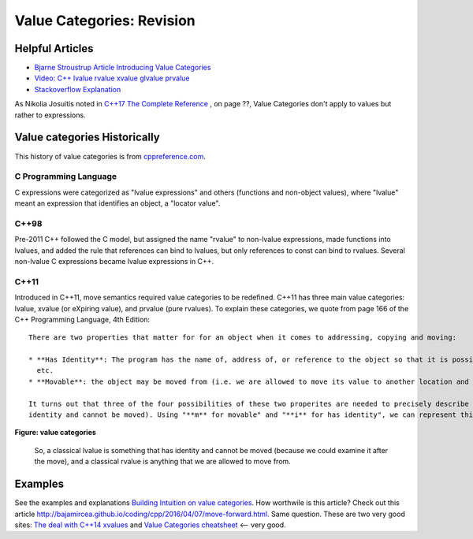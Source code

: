 Value Categories: Revision
==========================

Helpful Articles
----------------

* `Bjarne Stroustrup Article Introducing Value Categories <http://www.stroustrup.com/terminology.pdf>`_
* `Video: C++ lvalue rvalue xvalue glvalue prvalue <https://www.youtube.com/watch?v=yIOH95oIKbo>`_
* `Stackoverflow Explanation <https://stackoverflow.com/questions/3601602/what-are-rvalues-lvalues-xvalues-glvalues-and-prvalues>`_ 


As Nikolia Josuitis noted in `C++17 The Complete Reference <http://www.cppstd17.com/>`_ , on page ??, Value Categories don't apply to values but rather to expressions.

Value categories Historically
-----------------------------

.. todo:: Use footnotes to cite sources

This history of value categories is from `cppreference.com <https://en.cppreference.com/w/cpp/language/value_category#History>`_. 

C Programming Language 
^^^^^^^^^^^^^^^^^^^^^^

C expressions were categorized as "lvalue expressions" and others (functions and non-object values), where "lvalue" meant an expression that identifies an object, a "locator value". 

C++98
^^^^^

Pre-2011 C++ followed the C model, but assigned the name "rvalue" to non-lvalue expressions, made functions into lvalues, and added the rule that references can bind to lvalues, but only
references to const can bind to rvalues. Several non-lvalue C expressions became lvalue expressions in C++. 

C++11
^^^^^

Introduced in C++11, move semantics required value categories to be redefined. C++11 has three main value categories: lvalue, xvalue (or eXpiring value), and prvalue (pure rvalues). To explain these categories, we quote from page 166 of the C++ Programming Language, 4th Edition::

    There are two properties that matter for for an object when it comes to addressing, copying and moving:
    
    * **Has Identity**: The program has the name of, address of, or reference to the object so that it is possible to determine if two objects are the same, whether the value has changed,
      etc.
    * **Movable**: the object may be moved from (i.e. we are allowed to move its value to another location and leave the object in a valid but unspecified state, rather than copying it).
    
    It turns out that three of the four possibilities of these two properites are needed to precisely describe the C++ language rules (we have no need for object that do not have
    identity and cannot be moved). Using "**m** for movable" and "**i** for has identity", we can represent this classification of expressions graphically:
    
.. figure:: ../images/value-categories-bs.jpg
   :alt: value categories
   :align: center 
   :scale: 100 %
   :figclass: custom-figure

   **Figure: value categories** 

    So, a classical lvalue is something that has identity and cannot be moved (because we could examine it after the move), and a classical rvalue is anything that we are allowed to move
    from. 

.. todo:: Add BS comments on each these terms and an example or two -- all from pa 166. 

    Another good explanation of C++11 value categories is from `cppreference's article <https://en.cppreference.com/w/cpp/language/value_category>`_, which offers this explanation:
    
    With the introduction of move semantics in C++11, value categories were redefined to characterize two independent properties of expressions:
    
    * **has identity**: it's possible to determine whether the expression refers to the same entity as another expression, such as by comparing addresses of the objects or the functions they identify (obtained directly or indirectly)
    * **can be moved from**: move constructor, move assignment operator, or another function overload that implements move semantics can bind to the expression. 
    
    This lead to the following value categories for expressions:
    
    **have identity** and **cannot be moved from** are called lvalue expressions;
    **have identity** and **can be moved from** are called xvalue expressions;
    **do not have identity** and **can be moved from** are called prvalue ("pure rvalue") expressions;
    **do not have identity** and **cannot be moved from** are not used. 
    
    The expressions that have identity are called "glvalue expressions" (glvalue stands for "generalized lvalue"). Both lvalues and xvalues are glvalue expressions.
    
    The expressions that can be moved from are called "rvalue expressions". Both prvalues and xvalues are rvalue expressions.
    
.. todo:: include a similar diagram as the last one on https://blog.knatten.org/2018/03/09/lvalues-rvalues-glvalues-prvalues-xvalues-help

Examples
--------

.. todo:: Evaluate these articles:

See the examples and explanations `Building Intuition on value categories <http://marcodiiga.github.io/building-intuition-on-value-categories>`_. How worthwile is this article? 
Check out this article   http://bajamircea.github.io/coding/cpp/2016/04/07/move-forward.html. Same question.
These are two very good sites: `The deal with C++14 xvalues <https://blog.jeaye.com/2017/03/19/xvalues/>`_ and `Value Categories cheatsheet <https://github.com/jeaye/value-category-cheatsheet/blob/master/value-category-cheatsheet.pdf>`_ <-- very good.

.. todo:: Mention C++17 materialization changes impact on value categories.

.. todo:: Use BS's example on page 166 and any cppreference or other articles-above examples. Also synthesize any important explanations from the other articles, including Dr. Sheep's video. The keep thing is to provide examples at top. 
   Finally add BS's conclusion from C++PL that the two practical categories are rvalue and value. Add a final comment about C++17 and materialization.
